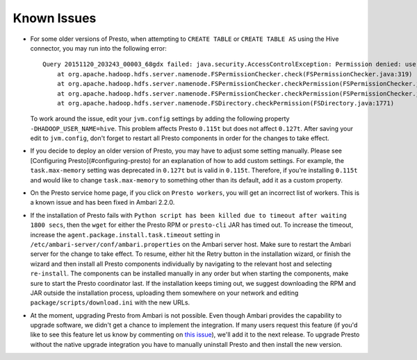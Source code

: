 Known Issues
============

* For some older versions of Presto, when attempting to ``CREATE TABLE`` or
  ``CREATE TABLE AS`` using the Hive connector, you may run into the following
  error::

    Query 20151120_203243_00003_68gdx failed: java.security.AccessControlException: Permission denied: user=hive, access=WRITE, inode="/apps/hive/warehouse/nation":hdfs:hdfs:drwxr-xr-x
        at org.apache.hadoop.hdfs.server.namenode.FSPermissionChecker.check(FSPermissionChecker.java:319)
        at org.apache.hadoop.hdfs.server.namenode.FSPermissionChecker.checkPermission(FSPermissionChecker.java:219)
        at org.apache.hadoop.hdfs.server.namenode.FSPermissionChecker.checkPermission(FSPermissionChecker.java:190)
        at org.apache.hadoop.hdfs.server.namenode.FSDirectory.checkPermission(FSDirectory.java:1771)

  To work around the issue, edit your ``jvm.config`` settings by adding the
  following property ``-DHADOOP_USER_NAME=hive``. This problem affects Presto
  ``0.115t`` but does not affect ``0.127t``. After saving your edit to
  ``jvm.config``, don't forget to restart all Presto components in order for
  the changes to take effect.

* If you decide to deploy an older version of Presto, you may have to adjust
  some setting manually. Please see [Configuring Presto](#configuring-presto)
  for an explanation of how to add custom settings. For example, the
  ``task.max-memory`` setting was deprecated in ``0.127t`` but is valid in
  ``0.115t``. Therefore, if you're installing ``0.115t`` and would like to
  change ``task.max-memory`` to something other than its default, add it as
  a custom property.

* On the Presto service home page, if you click on ``Presto workers``, you
  will get an incorrect list of workers. This is a known issue and has been
  fixed in Ambari 2.2.0.

* If the installation of Presto fails with ``Python script has been killed
  due to timeout after waiting 1800 secs``, then the ``wget`` for either the
  Presto RPM or ``presto-cli`` JAR has timed out. To increase the timeout,
  increase the ``agent.package.install.task.timeout`` setting in
  ``/etc/ambari-server/conf/ambari.properties`` on the Ambari server host.
  Make sure to restart the Ambari server for the change to take effect.
  To resume, either hit the Retry button in the installation wizard, or
  finish the wizard and then install all Presto components individually by
  navigating to the relevant host and selecting ``re-install``. The
  components can be installed manually in any order but when starting the
  components, make sure to start the Presto coordinator last. If the
  installation keeps timing out, we suggest downloading the RPM and JAR
  outside the installation process, uploading them somewhere on your network
  and editing ``package/scripts/download.ini`` with the new URLs.

* At the moment, upgrading Presto from Ambari is not possible. Even though
  Ambari provides the capability to upgrade software, we didn't get a chance
  to implement the integration. If many users request this feature
  (if you'd like to see this feature let us know by commenting on
  `this issue <https://github.com/prestodb/ambari-presto-service/issues/17>`_),
  we'll add it to the next release. To upgrade Presto without the native
  upgrade integration you have to manually uninstall Presto and then install
  the new version.